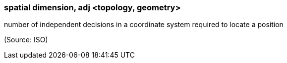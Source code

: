 === spatial dimension, adj <topology, geometry>

number of independent decisions in a coordinate system required to locate a position

(Source: ISO)

